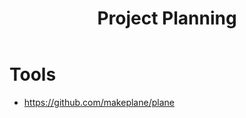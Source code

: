 :PROPERTIES:
:ID:       8C9262BC-F961-48BA-9C19-A93A8E42C396
:END:
#+title: Project Planning

* Tools
+ https://github.com/makeplane/plane
